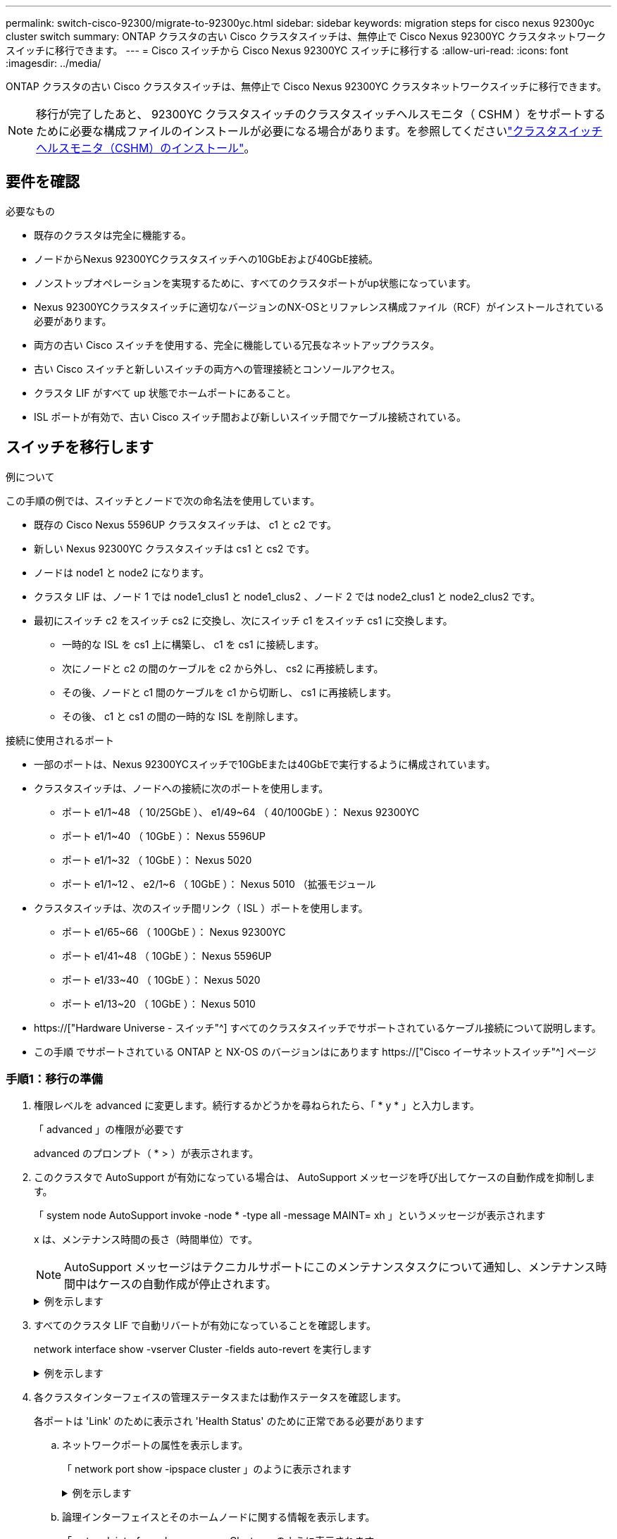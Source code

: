 ---
permalink: switch-cisco-92300/migrate-to-92300yc.html 
sidebar: sidebar 
keywords: migration steps for cisco nexus 92300yc cluster switch 
summary: ONTAP クラスタの古い Cisco クラスタスイッチは、無停止で Cisco Nexus 92300YC クラスタネットワークスイッチに移行できます。 
---
= Cisco スイッチから Cisco Nexus 92300YC スイッチに移行する
:allow-uri-read: 
:icons: font
:imagesdir: ../media/


[role="lead"]
ONTAP クラスタの古い Cisco クラスタスイッチは、無停止で Cisco Nexus 92300YC クラスタネットワークスイッチに移行できます。


NOTE: 移行が完了したあと、 92300YC クラスタスイッチのクラスタスイッチヘルスモニタ（ CSHM ）をサポートするために必要な構成ファイルのインストールが必要になる場合があります。を参照してくださいlink:setup-install-cshm-file.html["クラスタスイッチヘルスモニタ（CSHM）のインストール"]。



== 要件を確認

.必要なもの
* 既存のクラスタは完全に機能する。
* ノードからNexus 92300YCクラスタスイッチへの10GbEおよび40GbE接続。
* ノンストップオペレーションを実現するために、すべてのクラスタポートがup状態になっています。
* Nexus 92300YCクラスタスイッチに適切なバージョンのNX-OSとリファレンス構成ファイル（RCF）がインストールされている必要があります。
* 両方の古い Cisco スイッチを使用する、完全に機能している冗長なネットアップクラスタ。
* 古い Cisco スイッチと新しいスイッチの両方への管理接続とコンソールアクセス。
* クラスタ LIF がすべて up 状態でホームポートにあること。
* ISL ポートが有効で、古い Cisco スイッチ間および新しいスイッチ間でケーブル接続されている。




== スイッチを移行します

.例について
この手順の例では、スイッチとノードで次の命名法を使用しています。

* 既存の Cisco Nexus 5596UP クラスタスイッチは、 c1 と c2 です。
* 新しい Nexus 92300YC クラスタスイッチは cs1 と cs2 です。
* ノードは node1 と node2 になります。
* クラスタ LIF は、ノード 1 では node1_clus1 と node1_clus2 、ノード 2 では node2_clus1 と node2_clus2 です。
* 最初にスイッチ c2 をスイッチ cs2 に交換し、次にスイッチ c1 をスイッチ cs1 に交換します。
+
** 一時的な ISL を cs1 上に構築し、 c1 を cs1 に接続します。
** 次にノードと c2 の間のケーブルを c2 から外し、 cs2 に再接続します。
** その後、ノードと c1 間のケーブルを c1 から切断し、 cs1 に再接続します。
** その後、 c1 と cs1 の間の一時的な ISL を削除します。




.接続に使用されるポート
* 一部のポートは、Nexus 92300YCスイッチで10GbEまたは40GbEで実行するように構成されています。
* クラスタスイッチは、ノードへの接続に次のポートを使用します。
+
** ポート e1/1~48 （ 10/25GbE ）、 e1/49~64 （ 40/100GbE ）： Nexus 92300YC
** ポート e1/1~40 （ 10GbE ）： Nexus 5596UP
** ポート e1/1~32 （ 10GbE ）： Nexus 5020
** ポート e1/1~12 、 e2/1~6 （ 10GbE ）： Nexus 5010 （拡張モジュール


* クラスタスイッチは、次のスイッチ間リンク（ ISL ）ポートを使用します。
+
** ポート e1/65~66 （ 100GbE ）： Nexus 92300YC
** ポート e1/41~48 （ 10GbE ）： Nexus 5596UP
** ポート e1/33~40 （ 10GbE ）： Nexus 5020
** ポート e1/13~20 （ 10GbE ）： Nexus 5010


* https://["Hardware Universe - スイッチ"^] すべてのクラスタスイッチでサポートされているケーブル接続について説明します。
* この手順 でサポートされている ONTAP と NX-OS のバージョンはにあります https://["Cisco イーサネットスイッチ"^] ページ




=== 手順1：移行の準備

. 権限レベルを advanced に変更します。続行するかどうかを尋ねられたら、「 * y * 」と入力します。
+
「 advanced 」の権限が必要です

+
advanced のプロンプト（ * > ）が表示されます。

. このクラスタで AutoSupport が有効になっている場合は、 AutoSupport メッセージを呼び出してケースの自動作成を抑制します。
+
「 system node AutoSupport invoke -node * -type all -message MAINT= xh 」というメッセージが表示されます

+
x は、メンテナンス時間の長さ（時間単位）です。

+

NOTE: AutoSupport メッセージはテクニカルサポートにこのメンテナンスタスクについて通知し、メンテナンス時間中はケースの自動作成が停止されます。

+
.例を示します
[%collapsible]
====
次のコマンドは、ケースの自動作成を 2 時間停止します。

[listing, subs="+quotes"]
----
cluster1::*> *system node autosupport invoke -node * -type all -message MAINT=2h*
----
====
. すべてのクラスタ LIF で自動リバートが有効になっていることを確認します。
+
network interface show -vserver Cluster -fields auto-revert を実行します

+
.例を示します
[%collapsible]
====
[listing, subs="+quotes"]
----
cluster1::*> *network interface show -vserver Cluster -fields auto-revert*

          Logical
Vserver   Interface     Auto-revert
--------- ------------- ------------
Cluster
          node1_clus1   true
          node1_clus2   true
          node2_clus1   true
          node2_clus2   true

4 entries were displayed.
----
====
. 各クラスタインターフェイスの管理ステータスまたは動作ステータスを確認します。
+
各ポートは 'Link' のために表示され 'Health Status' のために正常である必要があります

+
.. ネットワークポートの属性を表示します。
+
「 network port show -ipspace cluster 」のように表示されます

+
.例を示します
[%collapsible]
====
[listing, subs="+quotes"]
----
cluster1::*> *network port show -ipspace Cluster*

Node: node1
                                                                       Ignore
                                                  Speed(Mbps) Health   Health
Port      IPspace      Broadcast Domain Link MTU  Admin/Oper  Status   Status
--------- ------------ ---------------- ---- ---- ----------- -------- ------
e0a       Cluster      Cluster          up   9000  auto/10000 healthy  false
e0b       Cluster      Cluster          up   9000  auto/10000 healthy  false

Node: node2
                                                                       Ignore
                                                  Speed(Mbps) Health   Health
Port      IPspace      Broadcast Domain Link MTU  Admin/Oper  Status   Status
--------- ------------ ---------------- ---- ---- ----------- -------- ------
e0a       Cluster      Cluster          up   9000  auto/10000 healthy  false
e0b       Cluster      Cluster          up   9000  auto/10000 healthy  false

4 entries were displayed.
----
====
.. 論理インターフェイスとそのホームノードに関する情報を表示します。
+
「 network interface show -vserver Cluster 」のように表示されます

+
それぞれの LIF で、「 Status Admin/Op' 」には up/up 、「 Is Home 」には true と表示される必要があります。

+
.例を示します
[%collapsible]
====
[listing, subs="+quotes"]
----
cluster1::*> *network interface show -vserver Cluster*

            Logical      Status     Network            Current       Current Is
Vserver     Interface    Admin/Oper Address/Mask       Node          Port    Home
----------- -----------  ---------- ------------------ ------------- ------- ----
Cluster
            node1_clus1  up/up      169.254.209.69/16  node1         e0a     true
            node1_clus2  up/up      169.254.49.125/16  node1         e0b     true
            node2_clus1  up/up      169.254.47.194/16  node2         e0a     true
            node2_clus2  up/up      169.254.19.183/16  node2         e0b     true

4 entries were displayed.
----
====


. コマンドを使用して、各ノードのクラスタポートが既存のクラスタスイッチに（ノードから見て）次のように接続されていることを確認します。
+
「 network device-discovery show -protocol cdp 」と入力します

+
.例を示します
[%collapsible]
====
[listing, subs="+quotes"]
----
cluster1::*> *network device-discovery show -protocol cdp*
Node/       Local  Discovered
Protocol    Port   Device (LLDP: ChassisID)  Interface         Platform
----------- ------ ------------------------- ----------------  ----------------
node2      /cdp
            e0a    c1                        0/2               N5K-C5596UP
            e0b    c2                        0/2               N5K-C5596UP
node1      /cdp
            e0a    c1                        0/1               N5K-C5596UP
            e0b    c2                        0/1               N5K-C5596UP

4 entries were displayed.
----
====
. コマンドを使用して、クラスタポートとスイッチが（スイッチから見て）次のように接続されていることを確認します。
+
'How CDP Neighbors' を参照してください

+
.例を示します
[%collapsible]
====
[listing, subs="+quotes"]
----
c1# *show cdp neighbors*

Capability Codes: R - Router, T - Trans-Bridge, B - Source-Route-Bridge
                  S - Switch, H - Host, I - IGMP, r - Repeater,
                  V - VoIP-Phone, D - Remotely-Managed-Device,
                  s - Supports-STP-Dispute


Device-ID             Local Intrfce Hldtme Capability  Platform         Port ID
node1               Eth1/1         124    H         FAS2750            e0a
node2               Eth1/2         124    H         FAS2750            e0a
c2(FOX2025GEFC)     Eth1/41        179    S I s     N5K-C5596UP        Eth1/41

c2(FOX2025GEFC)     Eth1/42        175    S I s     N5K-C5596UP        Eth1/42

c2(FOX2025GEFC)     Eth1/43        179    S I s     N5K-C5596UP        Eth1/43

c2(FOX2025GEFC)     Eth1/44        175    S I s     N5K-C5596UP        Eth1/44

c2(FOX2025GEFC)     Eth1/45        179    S I s     N5K-C5596UP        Eth1/45

c2(FOX2025GEFC)     Eth1/46        179    S I s     N5K-C5596UP        Eth1/46

c2(FOX2025GEFC)     Eth1/47        175    S I s     N5K-C5596UP        Eth1/47

c2(FOX2025GEFC)     Eth1/48        179    S I s     N5K-C5596UP        Eth1/48

Total entries displayed: 10


c2# *show cdp neighbors*

Capability Codes: R - Router, T - Trans-Bridge, B - Source-Route-Bridge
                  S - Switch, H - Host, I - IGMP, r - Repeater,
                  V - VoIP-Phone, D - Remotely-Managed-Device,
                  s - Supports-STP-Dispute


Device-ID             Local Intrfce Hldtme Capability  Platform         Port ID
node1               Eth1/1         124    H         FAS2750            e0b
node2               Eth1/2         124    H         FAS2750            e0b
c1(FOX2025GEEX)     Eth1/41        175    S I s     N5K-C5596UP        Eth1/41

c1(FOX2025GEEX)     Eth1/42        175    S I s     N5K-C5596UP        Eth1/42

c1(FOX2025GEEX)     Eth1/43        175    S I s     N5K-C5596UP        Eth1/43

c1(FOX2025GEEX)     Eth1/44        175    S I s     N5K-C5596UP        Eth1/44

c1(FOX2025GEEX)     Eth1/45        175    S I s     N5K-C5596UP        Eth1/45

c1(FOX2025GEEX)     Eth1/46        175    S I s     N5K-C5596UP        Eth1/46

c1(FOX2025GEEX)     Eth1/47        176    S I s     N5K-C5596UP        Eth1/47

c1(FOX2025GEEX)     Eth1/48        176    S I s     N5K-C5596UP        Eth1/48
----
====
. コマンドを使用して、クラスタネットワークが完全に接続されていることを確認します。
+
cluster ping-cluster -node node-name

+
.例を示します
[%collapsible]
====
[listing, subs="+quotes"]
----
cluster1::*> *cluster ping-cluster -node node2*
Host is node2
Getting addresses from network interface table...
Cluster node1_clus1 169.254.209.69 node1     e0a
Cluster node1_clus2 169.254.49.125 node1     e0b
Cluster node2_clus1 169.254.47.194 node2     e0a
Cluster node2_clus2 169.254.19.183 node2     e0b
Local = 169.254.47.194 169.254.19.183
Remote = 169.254.209.69 169.254.49.125
Cluster Vserver Id = 4294967293
Ping status:
....
Basic connectivity succeeds on 4 path(s)
Basic connectivity fails on 0 path(s)
................
Detected 9000 byte MTU on 4 path(s):
    Local 169.254.19.183 to Remote 169.254.209.69
    Local 169.254.19.183 to Remote 169.254.49.125
    Local 169.254.47.194 to Remote 169.254.209.69
    Local 169.254.47.194 to Remote 169.254.49.125
Larger than PMTU communication succeeds on 4 path(s)
RPC status:
2 paths up, 0 paths down (tcp check)
2 paths up, 0 paths down (udp check)
----
====




=== 手順2：ケーブルとポートを設定する

. ポート e1/41~48 の cs1 上に、 c1 と cs1 の間の一時的な ISL を設定します。
+
.例を示します
[%collapsible]
====
次の例は、新しい ISL を c1 と cs1 に設定する方法を示しています。

[listing, subs="+quotes"]
----
cs1# *configure*
Enter configuration commands, one per line. End with CNTL/Z.
cs1(config)# *interface e1/41-48*
cs1(config-if-range)# *description temporary ISL between Nexus 5596UP and Nexus 92300YC*
cs1(config-if-range)# *no lldp transmit*
cs1(config-if-range)# *no lldp receive*
cs1(config-if-range)# *switchport mode trunk*
cs1(config-if-range)# *no spanning-tree bpduguard enable*
cs1(config-if-range)# *channel-group 101 mode active*
cs1(config-if-range)# *exit*
cs1(config)# *interface port-channel 101*
cs1(config-if)# *switchport mode trunk*
cs1(config-if)# *spanning-tree port type network*
cs1(config-if)# *exit*
cs1(config)# *exit*
----
====
. c2 のポート e1/41~48 から ISL ケーブルを取り外し、 cs1 のポート e1/41~48 にケーブルを接続します。
. c1 と cs1 を接続する ISL ポートとポートチャネルが動作していることを確認します。
+
「ポートチャネルの概要」

+
.例を示します
[%collapsible]
====
次の例は、 Cisco の show port-channel summary コマンドを使用して、 ISL ポートが c1 および cs1 で動作していることを確認します。

[listing, subs="+quotes"]
----
c1# *show port-channel summary*
Flags:  D - Down        P - Up in port-channel (members)
        I - Individual  H - Hot-standby (LACP only)
        s - Suspended   r - Module-removed
        b - BFD Session Wait
        S - Switched    R - Routed
        U - Up (port-channel)
        p - Up in delay-lacp mode (member)
        M - Not in use. Min-links not met
--------------------------------------------------------------------------------
Group Port-       Type     Protocol  Member Ports
      Channel
--------------------------------------------------------------------------------
1     Po1(SU)     Eth      LACP      Eth1/41(P)   Eth1/42(P)   Eth1/43(P)
                                     Eth1/44(P)   Eth1/45(P)   Eth1/46(P)
                                     Eth1/47(P)   Eth1/48(P)


cs1# *show port-channel summary*
Flags:  D - Down        P - Up in port-channel (members)
        I - Individual  H - Hot-standby (LACP only)
        s - Suspended   r - Module-removed
        b - BFD Session Wait
        S - Switched    R - Routed
        U - Up (port-channel)
        p - Up in delay-lacp mode (member)
        M - Not in use. Min-links not met
--------------------------------------------------------------------------------
Group Port-       Type     Protocol  Member Ports
      Channel
--------------------------------------------------------------------------------
1     Po1(SU)     Eth      LACP      Eth1/65(P)   Eth1/66(P)
101   Po101(SU)   Eth      LACP      Eth1/41(P)   Eth1/42(P)   Eth1/43(P)
                                     Eth1/44(P)   Eth1/45(P)   Eth1/46(P)
                                     Eth1/47(P)   Eth1/48(P)
----
====
. ノード 1 について、 c2 の e1/1 からケーブルを外し、 Nexus 92300YC でサポートされているケーブル接続に従って cs2 の e1/1 に接続します。
. ノード 2 について、 c2 の e1/2 からケーブルを外し、 Nexus 92300YC でサポートされているケーブル接続に従って cs2 の e1/2 に接続します。
. これで、各ノードのクラスタポートは、ノードから見て次のようにクラスタスイッチに接続されました。
+
「 network device-discovery show -protocol cdp 」と入力します

+
.例を示します
[%collapsible]
====
[listing, subs="+quotes"]
----
cluster1::*> *network device-discovery show -protocol cdp*

Node/       Local  Discovered
Protocol    Port   Device (LLDP: ChassisID)  Interface         Platform
----------- ------ ------------------------- ----------------  ----------------
node2      /cdp
            e0a    c1                        0/2               N5K-C5596UP
            e0b    cs2                       0/2               N9K-C92300YC
node1      /cdp
            e0a    c1                        0/1               N5K-C5596UP
            e0b    cs2                       0/1               N9K-C92300YC

4 entries were displayed.
----
====
. ノード 1 について、 c1 の e1/1 からケーブルを外し、 Nexus 92300YC でサポートされている適切なケーブル接続を使用して cs1 の e1/1 に接続します。
. ノード 2 について、 c1 の e1/2 からケーブルを外し、 Nexus 92300YC でサポートされている適切なケーブル接続を使用して cs1 の e1/2 に接続します。
. これで、各ノードのクラスタポートは、ノードから見て次のようにクラスタスイッチに接続されました。
+
「 network device-discovery show -protocol cdp 」と入力します

+
.例を示します
[%collapsible]
====
[listing, subs="+quotes"]
----
cluster1::*> *network device-discovery show -protocol cdp*
Node/       Local  Discovered
Protocol    Port   Device (LLDP: ChassisID)  Interface         Platform
----------- ------ ------------------------- ----------------  ----------------
node2      /cdp
            e0a    cs1                       0/2               N9K-C92300YC
            e0b    cs2                       0/2               N9K-C92300YC
node1      /cdp
            e0a    cs1                       0/1               N9K-C92300YC
            e0b    cs2                       0/1               N9K-C92300YC
4 entries were displayed.
----
====
. cs1 と c1 間の一時的な ISL を削除します。
+
.例を示します
[%collapsible]
====
[listing, subs="+quotes"]
----
cs1(config)# *no interface port-channel 10*
cs1(config)# *interface e1/41-48*
cs1(config-if-range)# *lldp transmit*
cs1(config-if-range)# *lldp receive*
cs1(config-if-range)# *no switchport mode trunk*
cs1(config-if-range)# *no channel-group*
cs1(config-if-range)# *description 10GbE Node Port*
cs1(config-if-range)# *spanning-tree bpduguard enable*
cs1(config-if-range)# *exit*
cs1(config)# *exit*
----
====




=== 手順3：移行を完了します

. クラスタの最終的な構成を確認します。
+
「 network port show -ipspace cluster 」のように表示されます

+
各ポートは 'Link' のために表示され 'Health Status' のために正常である必要があります

+
.例を示します
[%collapsible]
====
[listing, subs="+quotes"]
----
cluster1::*> *network port show -ipspace Cluster*

Node: node1
                                                                       Ignore
                                                  Speed(Mbps) Health   Health
Port      IPspace      Broadcast Domain Link MTU  Admin/Oper  Status   Status
--------- ------------ ---------------- ---- ---- ----------- -------- ------
e0a       Cluster      Cluster          up   9000  auto/10000 healthy  false
e0b       Cluster      Cluster          up   9000  auto/10000 healthy  false

Node: node2
                                                                       Ignore
                                                  Speed(Mbps) Health   Health
Port      IPspace      Broadcast Domain Link MTU  Admin/Oper  Status   Status
--------- ------------ ---------------- ---- ---- ----------- -------- ------
e0a       Cluster      Cluster          up   9000  auto/10000 healthy  false
e0b       Cluster      Cluster          up   9000  auto/10000 healthy  false

4 entries were displayed.


cluster1::*> *network interface show -vserver Cluster*

            Logical    Status     Network            Current       Current Is
Vserver     Interface  Admin/Oper Address/Mask       Node          Port    Home
----------- ---------- ---------- ------------------ ------------- ------- ----
Cluster
            node1_clus1  up/up    169.254.209.69/16  node1         e0a     true
            node1_clus2  up/up    169.254.49.125/16  node1         e0b     true
            node2_clus1  up/up    169.254.47.194/16  node2         e0a     true
            node2_clus2  up/up    169.254.19.183/16  node2         e0b     true

4 entries were displayed.


cluster1::*> *network device-discovery show -protocol cdp*

Node/       Local  Discovered
Protocol    Port   Device (LLDP: ChassisID)  Interface         Platform
----------- ------ ------------------------- ----------------  ----------------
node2      /cdp
            e0a    cs1                       0/2               N9K-C92300YC
            e0b    cs2                       0/2               N9K-C92300YC
node1      /cdp
            e0a    cs1                       0/1               N9K-C92300YC
            e0b    cs2                       0/1               N9K-C92300YC

4 entries were displayed.


cs1# *show cdp neighbors*

Capability Codes: R - Router, T - Trans-Bridge, B - Source-Route-Bridge
                  S - Switch, H - Host, I - IGMP, r - Repeater,
                  V - VoIP-Phone, D - Remotely-Managed-Device,
                  s - Supports-STP-Dispute

Device-ID          Local Intrfce  Hldtme Capability  Platform      Port ID
node1               Eth1/1         124    H         FAS2750            e0a
node2               Eth1/2         124    H         FAS2750            e0a
cs2(FDO220329V5)    Eth1/65        179    R S I s   N9K-C92300YC  Eth1/65
cs2(FDO220329V5)    Eth1/66        179    R S I s   N9K-C92300YC  Eth1/66


cs2# *show cdp neighbors*

Capability Codes: R - Router, T - Trans-Bridge, B - Source-Route-Bridge
                  S - Switch, H - Host, I - IGMP, r - Repeater,
                  V - VoIP-Phone, D - Remotely-Managed-Device,
                  s - Supports-STP-Dispute

Device-ID          Local Intrfce  Hldtme Capability  Platform      Port ID
node1               Eth1/1         124    H         FAS2750            e0b
node2               Eth1/2         124    H         FAS2750            e0b
cs1(FDO220329KU)
                    Eth1/65        179    R S I s   N9K-C92300YC  Eth1/65
cs1(FDO220329KU)
                    Eth1/66        179    R S I s   N9K-C92300YC  Eth1/66

Total entries displayed: 4
----
====
. クラスタネットワークが完全に接続されていることを確認します。
+
cluster ping-cluster -node node-name

+
.例を示します
[%collapsible]
====
[listing, subs="+quotes"]
----
cluster1::*> *set -priv advanced*

Warning: These advanced commands are potentially dangerous; use them only when
         directed to do so by NetApp personnel.
Do you want to continue? {y|n}: *y*

cluster1::*> *cluster ping-cluster -node node2*
Host is node2
Getting addresses from network interface table...
Cluster node1_clus1 169.254.209.69 node1     e0a
Cluster node1_clus2 169.254.49.125 node1     e0b
Cluster node2_clus1 169.254.47.194 node2     e0a
Cluster node2_clus2 169.254.19.183 node2     e0b
Local = 169.254.47.194 169.254.19.183
Remote = 169.254.209.69 169.254.49.125
Cluster Vserver Id = 4294967293
Ping status:
....
Basic connectivity succeeds on 4 path(s)
Basic connectivity fails on 0 path(s)
................
Detected 9000 byte MTU on 4 path(s):
    Local 169.254.19.183 to Remote 169.254.209.69
    Local 169.254.19.183 to Remote 169.254.49.125
    Local 169.254.47.194 to Remote 169.254.209.69
    Local 169.254.47.194 to Remote 169.254.49.125
Larger than PMTU communication succeeds on 4 path(s)
RPC status:
2 paths up, 0 paths down (tcp check)
2 paths up, 0 paths down (udp check)


cluster1::*> *set -privilege admin*
cluster1::*>
----
====
. ONTAP 9.4 以降の場合は、コマンドを使用して、クラスタスイッチヘルスモニタのログ収集機能を有効にしてスイッチ関連のログファイルを収集します。
+
'system cluster-switch log setup-password ' および 'system cluster-switch log enable-collection

+
.例を示します
[%collapsible]
====
[listing, subs="+quotes"]
----
cluster1::*> *system cluster-switch log setup-password*
Enter the switch name: <return>
The switch name entered is not recognized.
Choose from the following list:
cs1
cs2

cluster1::*> *system cluster-switch log setup-password*

Enter the switch name: *cs1*
RSA key fingerprint is e5:8b:c6:dc:e2:18:18:09:36:63:d9:63:dd:03:d9:cc
Do you want to continue? {y|n}::[n] *y*

Enter the password: <enter switch password>
Enter the password again: <enter switch password>

cluster1::*> *system cluster-switch log setup-password*

Enter the switch name: *cs2*
RSA key fingerprint is 57:49:86:a1:b9:80:6a:61:9a:86:8e:3c:e3:b7:1f:b1
Do you want to continue? {y|n}:: [n] *y*

Enter the password: <enter switch password>
Enter the password again: <enter switch password>

cluster1::*> *system cluster-switch log enable-collection*

Do you want to enable cluster log collection for all nodes in the cluster?
{y|n}: [n] *y*

Enabling cluster switch log collection.

cluster1::*>
----
====
+

NOTE: これらのコマンドのいずれかでエラーが返される場合は、ネットアップサポートにお問い合わせください。


